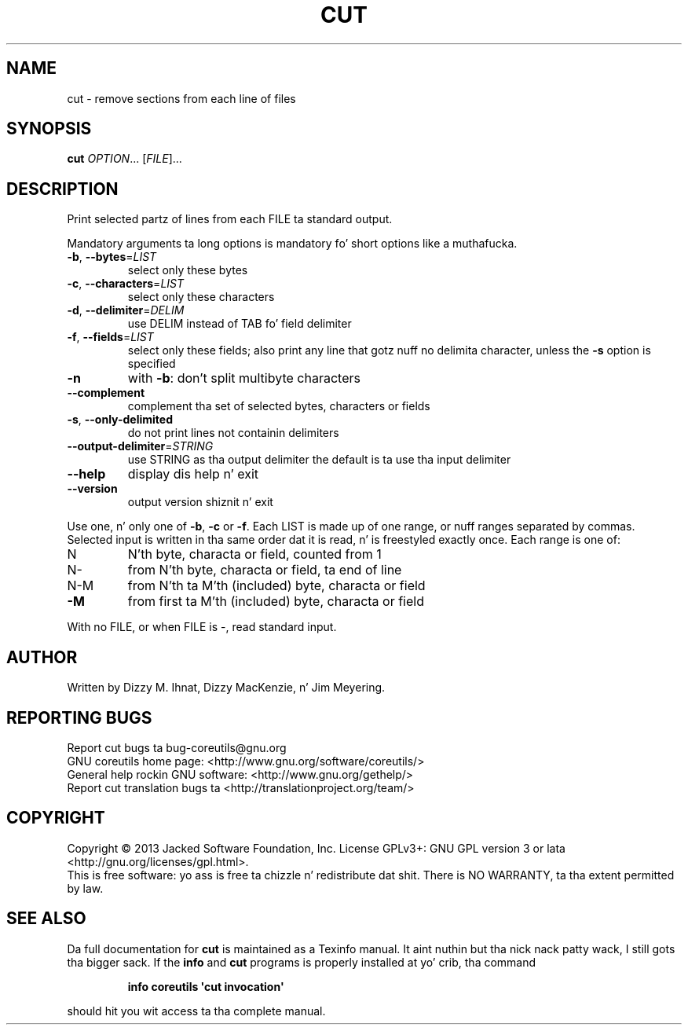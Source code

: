.\" DO NOT MODIFY THIS FILE!  Dat shiznit was generated by help2man 1.35.
.TH CUT "1" "March 2014" "GNU coreutils 8.21" "User Commands"
.SH NAME
cut \- remove sections from each line of files
.SH SYNOPSIS
.B cut
\fIOPTION\fR... [\fIFILE\fR]...
.SH DESCRIPTION
.\" Add any additionizzle description here
.PP
Print selected partz of lines from each FILE ta standard output.
.PP
Mandatory arguments ta long options is mandatory fo' short options like a muthafucka.
.TP
\fB\-b\fR, \fB\-\-bytes\fR=\fILIST\fR
select only these bytes
.TP
\fB\-c\fR, \fB\-\-characters\fR=\fILIST\fR
select only these characters
.TP
\fB\-d\fR, \fB\-\-delimiter\fR=\fIDELIM\fR
use DELIM instead of TAB fo' field delimiter
.TP
\fB\-f\fR, \fB\-\-fields\fR=\fILIST\fR
select only these fields;  also print any line
that gotz nuff no delimita character, unless
the \fB\-s\fR option is specified
.TP
\fB\-n\fR
with \fB\-b\fR: don't split multibyte characters
.TP
\fB\-\-complement\fR
complement tha set of selected bytes, characters
or fields
.TP
\fB\-s\fR, \fB\-\-only\-delimited\fR
do not print lines not containin delimiters
.TP
\fB\-\-output\-delimiter\fR=\fISTRING\fR
use STRING as tha output delimiter
the default is ta use tha input delimiter
.TP
\fB\-\-help\fR
display dis help n' exit
.TP
\fB\-\-version\fR
output version shiznit n' exit
.PP
Use one, n' only one of \fB\-b\fR, \fB\-c\fR or \fB\-f\fR.  Each LIST is made up of one
range, or nuff ranges separated by commas.  Selected input is written
in tha same order dat it is read, n' is freestyled exactly once.
Each range is one of:
.TP
N
N'th byte, characta or field, counted from 1
.TP
N\-
from N'th byte, characta or field, ta end of line
.TP
N\-M
from N'th ta M'th (included) byte, characta or field
.TP
\fB\-M\fR
from first ta M'th (included) byte, characta or field
.PP
With no FILE, or when FILE is \-, read standard input.
.SH AUTHOR
Written by Dizzy M. Ihnat, Dizzy MacKenzie, n' Jim Meyering.
.SH "REPORTING BUGS"
Report cut bugs ta bug\-coreutils@gnu.org
.br
GNU coreutils home page: <http://www.gnu.org/software/coreutils/>
.br
General help rockin GNU software: <http://www.gnu.org/gethelp/>
.br
Report cut translation bugs ta <http://translationproject.org/team/>
.SH COPYRIGHT
Copyright \(co 2013 Jacked Software Foundation, Inc.
License GPLv3+: GNU GPL version 3 or lata <http://gnu.org/licenses/gpl.html>.
.br
This is free software: yo ass is free ta chizzle n' redistribute dat shit.
There is NO WARRANTY, ta tha extent permitted by law.
.SH "SEE ALSO"
Da full documentation for
.B cut
is maintained as a Texinfo manual. It aint nuthin but tha nick nack patty wack, I still gots tha bigger sack.  If the
.B info
and
.B cut
programs is properly installed at yo' crib, tha command
.IP
.B info coreutils \(aqcut invocation\(aq
.PP
should hit you wit access ta tha complete manual.
